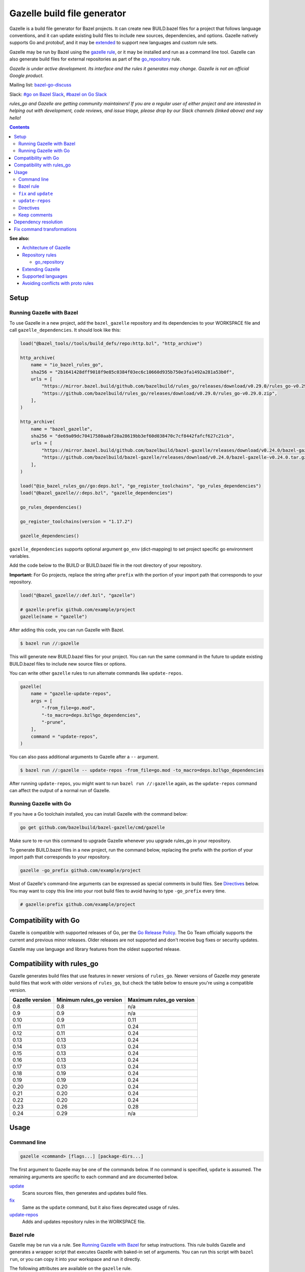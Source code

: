 Gazelle build file generator
============================

.. All external links are here
.. _Architecture of Gazelle: Design.rst
.. _Repository rules: repository.md
.. _go_repository: repository.md#go_repository
.. _fix: #fix-and-update
.. _update: #fix-and-update
.. _Avoiding conflicts with proto rules: https://github.com/bazelbuild/rules_go/blob/master/proto/core.rst#avoiding-conflicts
.. _gazelle rule: #bazel-rule
.. _doublestar.Match: https://github.com/bmatcuk/doublestar#match
.. _Extending Gazelle: extend.md
.. _Supported languages: extend.md#supported-languages
.. _extended: `Extending Gazelle`_
.. _gazelle_binary: extend.md#gazelle_binary
.. _import_prefix: https://docs.bazel.build/versions/master/be/protocol-buffer.html#proto_library.import_prefix
.. _strip_import_prefix: https://docs.bazel.build/versions/master/be/protocol-buffer.html#proto_library.strip_import_prefix
.. _buildozer: https://github.com/bazelbuild/buildtools/tree/master/buildozer
.. _Go Release Policy: https://golang.org/doc/devel/release.html#policy
.. _bazel-go-discuss: https://groups.google.com/forum/#!forum/bazel-go-discuss
.. _#bazel on Go Slack: https://gophers.slack.com/archives/C1SCQE54N
.. _#go on Bazel Slack: https://bazelbuild.slack.com/archives/CDBP88Z0D

.. role:: cmd(code)
.. role:: flag(code)
.. role:: direc(code)
.. role:: param(kbd)
.. role:: type(emphasis)
.. role:: value(code)
.. |mandatory| replace:: **mandatory value**
.. End of directives

Gazelle is a build file generator for Bazel projects. It can create new
BUILD.bazel files for a project that follows language conventions, and it can
update existing build files to include new sources, dependencies, and
options. Gazelle natively supports Go and protobuf, and it may be extended_
to support new languages and custom rule sets.

Gazelle may be run by Bazel using the `gazelle rule`_, or it may be installed
and run as a command line tool. Gazelle can also generate build files for
external repositories as part of the `go_repository`_ rule.

*Gazelle is under active development. Its interface and the rules it generates
may change. Gazelle is not an official Google product.*

Mailing list: `bazel-go-discuss`_

Slack: `#go on Bazel Slack`_, `#bazel on Go Slack`_

*rules_go and Gazelle are getting community maintainers! If you are a regular
user of either project and are interested in helping out with development,
code reviews, and issue triage, please drop by our Slack channels (linked above)
and say hello!*

.. contents:: **Contents**
  :depth: 2

**See also:**

* `Architecture of Gazelle`_
* `Repository rules`_

  * `go_repository`_

* `Extending Gazelle`_
* `Supported languages`_
* `Avoiding conflicts with proto rules`_

Setup
-----

Running Gazelle with Bazel
~~~~~~~~~~~~~~~~~~~~~~~~~~

To use Gazelle in a new project, add the ``bazel_gazelle`` repository and its
dependencies to your WORKSPACE file and call ``gazelle_dependencies``. It
should look like this:

.. code:: bzl

    load("@bazel_tools//tools/build_defs/repo:http.bzl", "http_archive")

    http_archive(
        name = "io_bazel_rules_go",
        sha256 = "2b1641428dff9018f9e85c0384f03ec6c10660d935b750e3fa1492a281a53b0f",
        urls = [
            "https://mirror.bazel.build/github.com/bazelbuild/rules_go/releases/download/v0.29.0/rules_go-v0.29.0.zip",
            "https://github.com/bazelbuild/rules_go/releases/download/v0.29.0/rules_go-v0.29.0.zip",
        ],
    )

    http_archive(
        name = "bazel_gazelle",
        sha256 = "de69a09dc70417580aabf20a28619bb3ef60d038470c7cf8442fafcf627c21cb",
        urls = [
            "https://mirror.bazel.build/github.com/bazelbuild/bazel-gazelle/releases/download/v0.24.0/bazel-gazelle-v0.24.0.tar.gz",
            "https://github.com/bazelbuild/bazel-gazelle/releases/download/v0.24.0/bazel-gazelle-v0.24.0.tar.gz",
        ],
    )

    load("@io_bazel_rules_go//go:deps.bzl", "go_register_toolchains", "go_rules_dependencies")
    load("@bazel_gazelle//:deps.bzl", "gazelle_dependencies")

    go_rules_dependencies()

    go_register_toolchains(version = "1.17.2")

    gazelle_dependencies()

``gazelle_dependencies`` supports optional argument ``go_env`` (dict-mapping)
to set project specific go environment variables.

Add the code below to the BUILD or BUILD.bazel file in the root directory
of your repository.

**Important:** For Go projects, replace the string after ``prefix`` with
the portion of your import path that corresponds to your repository.

.. code:: bzl

  load("@bazel_gazelle//:def.bzl", "gazelle")

  # gazelle:prefix github.com/example/project
  gazelle(name = "gazelle")

After adding this code, you can run Gazelle with Bazel.

.. code::

  $ bazel run //:gazelle

This will generate new BUILD.bazel files for your project. You can run the same
command in the future to update existing BUILD.bazel files to include new source
files or options.

You can write other ``gazelle`` rules to run alternate commands like ``update-repos``.

.. code:: bzl

  gazelle(
      name = "gazelle-update-repos",
      args = [
          "-from_file=go.mod",
          "-to_macro=deps.bzl%go_dependencies",
          "-prune",
      ],
      command = "update-repos",
  )

You can also pass additional arguments to Gazelle after a ``--`` argument.

.. code::

  $ bazel run //:gazelle -- update-repos -from_file=go.mod -to_macro=deps.bzl%go_dependencies

After running ``update-repos``, you might want to run ``bazel run //:gazelle`` again, as the
``update-repos`` command can affect the output of a normal run of Gazelle.

Running Gazelle with Go
~~~~~~~~~~~~~~~~~~~~~~~

If you have a Go toolchain installed, you can install Gazelle with the
command below:

.. code::

  go get github.com/bazelbuild/bazel-gazelle/cmd/gazelle

Make sure to re-run this command to upgrade Gazelle whenever you upgrade
rules_go in your repository.

To generate BUILD.bazel files in a new project, run the command below, replacing
the prefix with the portion of your import path that corresponds to your
repository.

.. code::

  gazelle -go_prefix github.com/example/project

Most of Gazelle's command-line arguments can be expressed as special comments
in build files. See Directives_ below. You may want to copy this line into
your root build files to avoid having to type ``-go_prefix`` every time.

.. code:: bzl

  # gazelle:prefix github.com/example/project

Compatibility with Go
---------------------

Gazelle is compatible with supported releases of Go, per the
`Go Release Policy`_. The Go Team officially supports the current and previous
minor releases. Older releases are not supported and don't receive bug fixes
or security updates.

Gazelle may use language and library features from the oldest supported release.

Compatibility with rules_go
---------------------------

Gazelle generates build files that use features in newer versions of
``rules_go``. Newer versions of Gazelle *may* generate build files that work
with older versions of ``rules_go``, but check the table below to ensure
you're using a compatible version.

+---------------------+------------------------------+------------------------------+
| **Gazelle version** | **Minimum rules_go version** | **Maximum rules_go version** |
+=====================+==============================+==============================+
| 0.8                 | 0.8                          | n/a                          |
+---------------------+------------------------------+------------------------------+
| 0.9                 | 0.9                          | n/a                          |
+---------------------+------------------------------+------------------------------+
| 0.10                | 0.9                          | 0.11                         |
+---------------------+------------------------------+------------------------------+
| 0.11                | 0.11                         | 0.24                         |
+---------------------+------------------------------+------------------------------+
| 0.12                | 0.11                         | 0.24                         |
+---------------------+------------------------------+------------------------------+
| 0.13                | 0.13                         | 0.24                         |
+---------------------+------------------------------+------------------------------+
| 0.14                | 0.13                         | 0.24                         |
+---------------------+------------------------------+------------------------------+
| 0.15                | 0.13                         | 0.24                         |
+---------------------+------------------------------+------------------------------+
| 0.16                | 0.13                         | 0.24                         |
+---------------------+------------------------------+------------------------------+
| 0.17                | 0.13                         | 0.24                         |
+---------------------+------------------------------+------------------------------+
| 0.18                | 0.19                         | 0.24                         |
+---------------------+------------------------------+------------------------------+
| 0.19                | 0.19                         | 0.24                         |
+---------------------+------------------------------+------------------------------+
| 0.20                | 0.20                         | 0.24                         |
+---------------------+------------------------------+------------------------------+
| 0.21                | 0.20                         | 0.24                         |
+---------------------+------------------------------+------------------------------+
| 0.22                | 0.20                         | 0.24                         |
+---------------------+------------------------------+------------------------------+
| 0.23                | 0.26                         | 0.28                         |
+---------------------+------------------------------+------------------------------+
| 0.24                | 0.29                         | n/a                          |
+---------------------+------------------------------+------------------------------+

Usage
-----

Command line
~~~~~~~~~~~~

.. code::

  gazelle <command> [flags...] [package-dirs...]

The first argument to Gazelle may be one of the commands below. If no command
is specified, ``update`` is assumed. The remaining arguments are specific
to each command and are documented below.

update_
  Scans sources files, then generates and updates build files.

fix_
  Same as the ``update`` command, but it also fixes deprecated usage of rules.

update-repos_
  Adds and updates repository rules in the WORKSPACE file.

Bazel rule
~~~~~~~~~~

Gazelle may be run via a rule. See `Running Gazelle with Bazel`_ for setup
instructions. This rule builds Gazelle and generates a wrapper script that
executes Gazelle with baked-in set of arguments. You can run this script
with ``bazel run``, or you can copy it into your workspace and run it directly.

The following attributes are available on the ``gazelle`` rule.

+----------------------+---------------------+--------------------------------------+
| **Name**             | **Type**            | **Default value**                    |
+======================+=====================+======================================+
| :param:`gazelle`     | :type:`label`       | :value:`@bazel_gazelle//cmd/gazelle` |
+----------------------+---------------------+--------------------------------------+
| The `gazelle_binary`_ rule that builds Gazelle. You can substitute a modified     |
| version of Gazelle with this. See `Extending Gazelle`_.                           |
+----------------------+---------------------+--------------------------------------+
| :param:`external`    | :type:`string`      | :value:`external`                    |
+----------------------+---------------------+--------------------------------------+
| The method for resolving unknown imports to Bazel dependencies. May be            |
| :value:`external` or :value:`vendored`. See `Dependency resolution`_.             |
+----------------------+---------------------+--------------------------------------+
| :param:`build_tags`  | :type:`string_list` | :value:`[]`                          |
+----------------------+---------------------+--------------------------------------+
| The list of Go build tags that Gazelle should consider to always be true.         |
+----------------------+---------------------+--------------------------------------+
| :param:`prefix`      | :type:`string`      | :value:`""`                          |
+----------------------+---------------------+--------------------------------------+
| The import path that corresponds to the repository root directory.                |
|                                                                                   |
| Note: It's usually better to write a directive like                               |
| ``# gazelle:prefix example.com/repo`` in your build file instead of setting       |
| this attribute.                                                                   |
+----------------------+---------------------+--------------------------------------+
| :param:`extra_args`  | :type:`string_list` | :value:`[]`                          |
+----------------------+---------------------+--------------------------------------+
| A list of extra command line arguments passed to Gazelle.                         |
+----------------------+---------------------+--------------------------------------+
| :param:`command`     | :type:`string`      | :value:`update`                      |
+----------------------+---------------------+--------------------------------------+
| The Gazelle command to use. May be :value:`fix`, :value:`update` or               |
| :value:`update-repos`.                                                            |
+----------------------+---------------------+--------------------------------------+

``fix`` and ``update``
~~~~~~~~~~~~~~~~~~~~~~

The ``update`` command is the most common way of running Gazelle. Gazelle
scans sources in directories throughout the repository, then creates and updates
build files.

The ``fix`` command does everything ``update`` does, but it also fixes
deprecated usage of rules, analogous to ``go fix``. For example, ``cgo_library``
will be consolidated with ``go_library``. This command may delete or rename
rules, so it's not on by default. See `Fix command transformations`_
for details.

Both commands accept a list of directories to process as positional arguments.
If no directories are specified, Gazelle will process the current directory.
Subdirectories will be processed recursively.

The following flags are accepted:

+-------------------------------------------------------------------+----------------------------------------+
| **Name**                                                          | **Default value**                      |
+===================================================================+========================================+
| :flag:`-build_file_name file1,file2,...`                          | :value:`BUILD.bazel,BUILD`             |
+-------------------------------------------------------------------+----------------------------------------+
| Comma-separated list of file names. Gazelle recognizes these files as Bazel                                |
| build files. New files will use the first name in this list. Use this if                                   |
| your project contains non-Bazel files named ``BUILD`` (or ``build`` on                                     |
| case-insensitive file systems).                                                                            |
+-------------------------------------------------------------------+----------------------------------------+
| :flag:`-build_tags tag1,tag2`                                     |                                        |
+-------------------------------------------------------------------+----------------------------------------+
| List of Go build tags Gazelle will consider to be true. Gazelle applies                                    |
| constraints when generating Go rules. It assumes certain tags are true on                                  |
| certain platforms (for example, ``amd64,linux``). It assumes all Go release                                |
| tags are true (for example, ``go1.8``). It considers other tags to be false                                |
| (for example, ``ignore``). This flag overrides that behavior.                                              |
|                                                                                                            |
| Bazel may still filter sources with these tags. Use                                                        |
| ``bazel build --define gotags=foo,bar`` to set tags at build time.                                         |
+-------------------------------------------------------------------+----------------------------------------+
| :flag:`-exclude pattern`                                          |                                        |
+-------------------------------------------------------------------+----------------------------------------+
| Prevents Gazelle from processing a file or directory if the given                                          |
| `doublestar.Match`_ pattern matches. If the pattern refers to a source file,                               |
| Gazelle won't include it in any rules. If the pattern refers to a directory,                               |
| Gazelle won't recurse into it.                                                                             |
|                                                                                                            |
| This option may be repeated. Patterns must be slash-separated, relative to the                             |
| repository root. This is equivalent to the ``# gazelle:exclude pattern``                                   |
| directive.                                                                                                 |
+-------------------------------------------------------------------+----------------------------------------+
| :flag:`-external external|vendored`                               | :value:`external`                      |
+-------------------------------------------------------------------+----------------------------------------+
| Determines how Gazelle resolves import paths that cannot be resolve in the                                 |
| current repository. May be :value:`external` or :value:`vendored`. See                                     |
| `Dependency resolution`_.                                                                                  |
+-------------------------------------------------------------------+----------------------------------------+
| :flag:`-index true|false`                                         | :value:`true`                          |
+-------------------------------------------------------------------+----------------------------------------+
| Determines whether Gazelle should index the libraries in the current repository and whether it             |
| should use the index to resolve dependencies. If this is switched off, Gazelle would rely on               |
| ``# gazelle:prefix`` directive or ``-go_prefix`` flag to resolve dependencies.                             |
+-------------------------------------------------------------------+----------------------------------------+
| :flag:`-go_grpc_compiler`                                         | ``@io_bazel_rules_go//proto:go_grpc``  |
+-------------------------------------------------------------------+----------------------------------------+
| The protocol buffers compiler to use for building go bindings for gRPC. May be repeated.                   |
|                                                                                                            |
| See `Predefined plugins`_ for available options; commonly used options include                             |
| ``@io_bazel_rules_go//proto:gofast_grpc`` and ``@io_bazel_rules_go//proto:gogofaster_grpc``.               |
+-------------------------------------------------------------------+----------------------------------------+
| :flag:`-go_naming_convention`                                     |                                        |
+-------------------------------------------------------------------+----------------------------------------+
| Controls the names of generated Go targets. Equivalent to the                                              |
| ``# gazelle:go_naming_convention`` directive. See details in                                               |
| `Directives`_ below.                                                                                       |
+-------------------------------------------------------------------+----------------------------------------+
| :flag:`-go_naming_convention_external`                            |                                        |
+-------------------------------------------------------------------+----------------------------------------+
| Controls the default naming convention used when resolving libraries in                                    |
| external repositories with unknown naming conventions. Equivalent to the                                   |
| ``# gazelle:go_naming_convention_external`` directive.                                                     |
+-------------------------------------------------------------------+----------------------------------------+
| :flag:`-go_prefix example.com/repo`                               |                                        |
+-------------------------------------------------------------------+----------------------------------------+
| A prefix of import paths for libraries in the repository that corresponds to                               |
| the repository root. Equivalent to setting the ``# gazelle:prefix`` directive                              |
| in the root BUILD.bazel file or the ``prefix`` attribute of the ``gazelle`` rule. If                       |
| neither of those are set, this option is mandatory.                                                        |
|                                                                                                            |
| This prefix is used to determine whether an import path refers to a library                                |
| in the current repository or an external dependency.                                                       |
+-------------------------------------------------------------------+----------------------------------------+
| :flag:`-go_proto_compiler`                                        | ``@io_bazel_rules_go//proto:go_proto`` |
+-------------------------------------------------------------------+----------------------------------------+
| The protocol buffers compiler to use for building go bindings. May be repeated.                            |
|                                                                                                            |
| See `Predefined plugins`_ for available options; commonly used options include                             |
| ``@io_bazel_rules_go//proto:gofast_proto`` and ``@io_bazel_rules_go//proto:gogofaster_proto``.             |
+-------------------------------------------------------------------+----------------------------------------+
| :flag:`-known_import example.com`                                 |                                        |
+-------------------------------------------------------------------+----------------------------------------+
| Skips import path resolution for a known domain. May be repeated.                                          |
|                                                                                                            |
| When Gazelle resolves an import path to an external dependency, it attempts                                |
| to discover the remote repository root over HTTP. Gazelle skips this                                       |
| discovery step for a few well-known domains with predictable structure, like                               |
| golang.org and github.com. This flag specifies additional domains to skip,                                 |
| which is useful in situations where the lookup would fail for some reason.                                 |
+-------------------------------------------------------------------+----------------------------------------+
| :flag:`-mode fix|print|diff`                                      | :value:`fix`                           |
+-------------------------------------------------------------------+----------------------------------------+
| Method for emitting merged build files.                                                                    |
|                                                                                                            |
| In ``fix`` mode, Gazelle writes generated and merged files to disk. In                                     |
| ``print`` mode, it prints them to stdout. In ``diff`` mode, it prints a                                    |
| unified diff.                                                                                              |
+-------------------------------------------------------------------+----------------------------------------+
| :flag:`-proto default|file|package|legacy|disable|disable_global` | :value:`default`                       |
+-------------------------------------------------------------------+----------------------------------------+
| Determines how Gazelle should generate rules for .proto files. See details                                 |
| in `Directives`_ below.                                                                                    |
+-------------------------------------------------------------------+----------------------------------------+
| :flag:`-proto_group group`                                        | :value:`""`                            |
+-------------------------------------------------------------------+----------------------------------------+
| Determines the proto option Gazelle uses to group .proto files into rules                                  |
| when in ``package`` mode. See details in `Directives`_ below.                                              |
+-------------------------------------------------------------------+----------------------------------------+
| :flag:`-proto_import_prefix path`                                 |                                        |
+-------------------------------------------------------------------+----------------------------------------+
| Sets the `import_prefix`_ attribute of generated ``proto_library`` rules.                                  |
| This adds a prefix to the string used to import ``.proto`` files listed in                                 |
| the ``srcs`` attribute of generated rules. Equivalent to the                                               |
| ``# gazelle:proto_import_prefix`` directive. See details in `Directives`_ below.                           |
+-------------------------------------------------------------------+----------------------------------------+
| :flag:`-repo_root dir`                                            |                                        |
+-------------------------------------------------------------------+----------------------------------------+
| The root directory of the repository. Gazelle normally infers this to be the                               |
| directory containing the WORKSPACE file.                                                                   |
|                                                                                                            |
| Gazelle will not process packages outside this directory.                                                  |
+-------------------------------------------------------------------+----------------------------------------+
| :flag:`-lang lang1,lang2,...`                                     | :value:`""`                            |
+-------------------------------------------------------------------+----------------------------------------+
| Selects languages for which to compose and index rules.                                                    |
|                                                                                                            |
| By default, all languages that this Gazelle was built with are processed.                                  |
+-------------------------------------------------------------------+----------------------------------------+

.. _Predefined plugins: https://github.com/bazelbuild/rules_go/blob/master/proto/core.rst#predefined-plugins

``update-repos``
~~~~~~~~~~~~~~~~

The ``update-repos`` command updates repository rules.  It can write the rules
to either the WORKSPACE (by default) or a .bzl file macro function.  It can be
used to add new repository rules or update existing rules to the specified
version. It can also import repository rules from a ``go.mod`` file or a
``Gopkg.lock`` file.

.. code:: bash

  # Add or update a repository to latest version by import path
  $ gazelle update-repos example.com/new/repo

  # Add or update a repository to specified version/commit by import path
  $ gazelle update-repos example.com/new/repo@v1.3.1

  # Import repositories from go.mod
  $ gazelle update-repos -from_file=go.mod

  # Import repositories from go.mod and update macro
  $ gazelle update-repos -from_file=go.mod -to_macro=repositories.bzl%go_repositories

The following flags are accepted:

+----------------------------------------------------------------------------------------------------------+----------------------------------------------+
| **Name**                                                                                                 | **Default value**                            |
+==========================================================================================================+==============================================+
| :flag:`-from_file lock-file`                                                                             |                                              |
+----------------------------------------------------------------------------------------------------------+----------------------------------------------+
| Import repositories from a file as `go_repository`_ rules. These rules will be added to the bottom of the WORKSPACE file or merged with existing rules. |
|                                                                                                                                                         |
| The lock file format is inferred from the file name. ``go.mod`` and, ``Gopkg.lock`` (the dep lock format) are both supported.                           |
+----------------------------------------------------------------------------------------------------------+----------------------------------------------+
| :flag:`-repo_root dir`                                                                                   |                                              |
+----------------------------------------------------------------------------------------------------------+----------------------------------------------+
| The root directory of the repository. Gazelle normally infers this to be the directory containing the WORKSPACE file.                                   |
|                                                                                                                                                         |
| Gazelle will not process packages outside this directory.                                                                                               |
+----------------------------------------------------------------------------------------------------------+----------------------------------------------+
| :flag:`-to_macro macroFile%defName`                                                                      |                                              |
+----------------------------------------------------------------------------------------------------------+----------------------------------------------+
| Tells Gazelle to write new repository rules into a .bzl macro function rather than the WORKSPACE file.                                                  |
|                                                                                                                                                         |
| The ``repository_macro`` directive should be added to the WORKSPACE in order for future Gazelle calls to recognize the repos defined in the macro file. |
+----------------------------------------------------------------------------------------------------------+----------------------------------------------+
| :flag:`-prune true|false`                                                                                | :value:`false`                               |
+----------------------------------------------------------------------------------------------------------+----------------------------------------------+
| When true, Gazelle will remove `go_repository`_ rules that no longer have equivalent repos in the ``Gopkg.lock``/``go.mod`` file.                       |
|                                                                                                                                                         |
| This flag can only be used with ``-from_file``.                                                                                                         |
+----------------------------------------------------------------------------------------------------------+----------------------------------------------+
| :flag:`-build_directives arg1,arg2,...`                                                                  |                                              |
+----------------------------------------------------------------------------------------------------------+----------------------------------------------+
| Sets the ``build_directives attribute`` for the generated `go_repository`_ rule(s).                                                                     |
+----------------------------------------------------------------------------------------------------------+----------------------------------------------+
| :flag:`-build_external external|vendored`                                                                |                                              |
+----------------------------------------------------------------------------------------------------------+----------------------------------------------+
| Sets the ``build_external`` attribute for the generated `go_repository`_ rule(s).                                                                       |
+----------------------------------------------------------------------------------------------------------+----------------------------------------------+
| :flag:`-build_extra_args arg1,arg2,...`                                                                  |                                              |
+----------------------------------------------------------------------------------------------------------+----------------------------------------------+
| Sets the ``build_extra_args attribute`` for the generated `go_repository`_ rule(s).                                                                     |
+----------------------------------------------------------------------------------------------------------+----------------------------------------------+
| :flag:`-build_file_generation auto|on|off`                                                               |                                              |
+----------------------------------------------------------------------------------------------------------+----------------------------------------------+
| Sets the ``build_file_generation`` attribute for the generated `go_repository`_ rule(s).                                                                |
+----------------------------------------------------------------------------------------------------------+----------------------------------------------+
| :flag:`-build_file_names file1,file2,...`                                                                |                                              |
+----------------------------------------------------------------------------------------------------------+----------------------------------------------+
| Sets the ``build_file_name`` attribute for the generated `go_repository`_ rule(s).                                                                      |
+----------------------------------------------------------------------------------------------------------+----------------------------------------------+
| :flag:`-build_file_proto_mode default|package|legacy|disable|disable_global`                             |                                              |
+----------------------------------------------------------------------------------------------------------+----------------------------------------------+
| Sets the ``build_file_proto_mode`` attribute for the generated `go_repository`_ rule(s).                                                                |
+----------------------------------------------------------------------------------------------------------+----------------------------------------------+
| :flag:`-build_tags tag1,tag2,...`                                                                        |                                              |
+----------------------------------------------------------------------------------------------------------+----------------------------------------------+
| Sets the ``build_tags`` attribute for the generated `go_repository`_ rule(s).                                                                           |
+----------------------------------------------------------------------------------------------------------+----------------------------------------------+

Directives
~~~~~~~~~~

Gazelle can be configured with *directives*, which are written as top-level
comments in build files. Most options that can be set on the command line
can also be set using directives. Some options can only be set with
directives.

Directive comments have the form ``# gazelle:key value``. For example:

.. code:: bzl

  load("@io_bazel_rules_go//go:def.bzl", "go_library")

  # gazelle:prefix github.com/example/project
  # gazelle:build_file_name BUILD,BUILD.bazel

  go_library(
      name = "go_default_library",
      srcs = ["example.go"],
      importpath = "github.com/example/project",
      visibility = ["//visibility:public"],
  )

Directives apply in the directory where they are set *and* in subdirectories.
This means, for example, if you set ``# gazelle:prefix`` in the build file
in your project's root directory, it affects your whole project. If you
set it in a subdirectory, it only affects rules in that subtree.

The following directives are recognized:

+---------------------------------------------------+----------------------------------------+
| **Directive**                                     | **Default value**                      |
+===================================================+========================================+
| :direc:`# gazelle:build_file_name names`          | :value:`BUILD.bazel,BUILD`             |
+---------------------------------------------------+----------------------------------------+
| Comma-separated list of file names. Gazelle recognizes these files as Bazel                |
| build files. New files will use the first name in this list. Use this if                   |
| your project contains non-Bazel files named ``BUILD`` (or ``build`` on                     |
| case-insensitive file systems).                                                            |
+---------------------------------------------------+----------------------------------------+
| :direc:`# gazelle:build_tags foo,bar`             | none                                   |
+---------------------------------------------------+----------------------------------------+
| List of Go build tags Gazelle will consider to be true. Gazelle applies                    |
| constraints when generating Go rules. It assumes certain tags are true on                  |
| certain platforms (for example, ``amd64,linux``). It assumes all Go release                |
| tags are true (for example, ``go1.8``). It considers other tags to be false                |
| (for example, ``ignore``). This flag overrides that behavior.                              |
|                                                                                            |
| Bazel may still filter sources with these tags. Use                                        |
| ``bazel build --define gotags=foo,bar`` to set tags at build time.                         |
+---------------------------------------------------+----------------------------------------+
| :direc:`# gazelle:exclude pattern`                | n/a                                    |
+---------------------------------------------------+----------------------------------------+
| Prevents Gazelle from processing a file or directory if the given                          |
| `doublestar.Match`_ pattern matches. If the pattern refers to a source file,               |
| Gazelle won't include it in any rules. If the pattern refers to a directory,               |
| Gazelle won't recurse into it. This directive may be repeated to exclude                   |
| multiple patterns, one per line.                                                           |
+---------------------------------------------------+----------------------------------------+
| :direc:`# gazelle:follow path`                    | n/a                                    |
+---------------------------------------------------+----------------------------------------+
| Instructs Gazelle to follow a symbolic link to a directory within the                      |
| repository. Normally, Gazelle does not follow symbolic links unless they                   |
| point outside of the repository root.                                                      |
|                                                                                            |
| Care must be taken to avoid visiting a directory more than once.                           |
| The ``# gazelle:exclude`` directive may be used to prevent Gazelle from                    |
| recursing into a directory.                                                                |
+---------------------------------------------------+----------------------------------------+
| :direc:`# gazelle:go_generate_proto`              | ``true``                               |
+---------------------------------------------------+----------------------------------------+
| Instructs Gazelle's Go extension whether to generate ``go_proto_library`` rules for        |
| ``proto_library`` rules generated by the Proto extension. When this directive is ``true``  |
| Gazelle will generate ``go_proto_library`` and ``go_library`` according to                 |
| ``# gazelle:proto``. When this directive is ``false``, the Go extension will ignore any    |
| ``proto_library`` rules. If there are any pre-generated Go files, they will be treated as  |
| regular Go files.                                                                          |
+---------------------------------------------------+----------------------------------------+
| :direc:`# gazelle:go_grpc_compilers`              | ``@io_bazel_rules_go//proto:go_grpc``  |
+---------------------------------------------------+----------------------------------------+
| The protocol buffers compiler(s) to use for building go bindings for gRPC.                 |
| Multiple compilers, separated by commas, may be specified.                                 |
| Omit the directive value to reset ``go_grpc_compilers`` back to the default.               |
|                                                                                            |
| See `Predefined plugins`_ for available options; commonly used options include             |
| ``@io_bazel_rules_go//proto:gofast_grpc`` and                                              |
| ``@io_bazel_rules_go//proto:gogofaster_grpc``.                                             |
+---------------------------------------------------+----------------------------------------+
| :direc:`# gazelle:go_naming_convention`           | inferred automatically                 |
+---------------------------------------------------+----------------------------------------+
| Controls the names of generated Go targets.                                                |
|                                                                                            |
| Valid values are:                                                                          |
|                                                                                            |
| * ``go_default_library``: Library targets are named ``go_default_library``, test targets   |
|   are named ``go_default_test``.                                                           |
| * ``import``: Library and test targets are named after the last segment of their import    |
|   path.                                                                                    |
|   For example, ``example.repo/foo`` is named ``foo``, and the test target is ``foo_test``. |
|   Major version suffixes like ``/v2`` are dropped.                                         |
|   For a main package with a binary ``foobin``, the names are instead ``foobin_lib`` and    |
|   ``foobin_test``.                                                                         |
| * ``import_alias``: Same as ``import``, but an ``alias`` target is generated named         |
|   ``go_default_library`` to ensure backwards compatibility.                                |
|                                                                                            |
| If no naming convention is set, Gazelle attempts to infer the convention in                |
| use by reading the root build file and build files in immediate                            |
| subdirectories. If no Go targets are found, Gazelle defaults to ``import``.                |
+---------------------------------------------------+----------------------------------------+
| :direc:`# gazelle:go_naming_convention_external`  | n/a                                    |
+---------------------------------------------------+----------------------------------------+
| Controls the default naming convention used when resolving libraries in                    |
| external repositories with unknown naming conventions. Accepts the same values             |
| as ``go_naming_convention``.                                                               |
+---------------------------------------------------+----------------------------------------+
| :direc:`# gazelle:go_proto_compilers`             | ``@io_bazel_rules_go//proto:go_proto`` |
+---------------------------------------------------+----------------------------------------+
| The protocol buffers compiler(s) to use for building go bindings.                          |
| Multiple compilers, separated by commas, may be specified.                                 |
| Omit the directive value to reset ``go_proto_compilers`` back to the default.              |
|                                                                                            |
| See `Predefined plugins`_ for available options; commonly used options include             |
| ``@io_bazel_rules_go//proto:gofast_proto`` and                                             |
| ``@io_bazel_rules_go//proto:gogofaster_proto``.                                            |
+---------------------------------------------------+----------------------------------------+
| :direc:`# gazelle:ignore`                         | n/a                                    |
+---------------------------------------------------+----------------------------------------+
| Prevents Gazelle from modifying the build file. Gazelle will still read                    |
| rules in the build file and may modify build files in subdirectories.                      |
+---------------------------------------------------+----------------------------------------+
| :direc:`# gazelle:importmap_prefix path`          | See below                              |
+---------------------------------------------------+----------------------------------------+
| A prefix for ``importmap`` attributes in library rules. Gazelle will set                   |
| an ``importmap`` on a ``go_library`` or ``go_proto_library`` by                            |
| concatenating this with the relative path from the directory where the                     |
| prefix is set to the library. For example, if ``importmap_prefix`` is set                  |
| to ``"x/example.com/repo"`` in the build file ``//foo/bar:BUILD.bazel``,                   |
| then a library in ``foo/bar/baz`` will have the ``importmap`` of                           |
| ``"x/example.com/repo/baz"``.                                                              |
|                                                                                            |
| ``importmap`` is not set when it matches ``importpath``.                                   |
|                                                                                            |
| As a special case, when Gazelle enters a directory named ``vendor``, it                    |
| sets ``importmap_prefix`` to a string based on the repository name and the                 |
| location of the vendor directory. If you wish to override this, you'll need                |
| to set ``importmap_prefix`` explicitly in the vendor directory.                            |
+------------------------------------------------------------+-------------------------------+
| :direc:`# gazelle:map_kind from_kind to_kind to_kind_load` | n/a                           |
+------------------------------------------------------------+-------------------------------+
| Customizes the kind of rules generated by Gazelle.                                         |
|                                                                                            |
| As a separate step after generating rules, any new rules of kind ``from_kind`` have their  |
| kind replaced with ``to_kind``. This means that ``to_kind`` must accept the same           |
| parameters and behave similarly.                                                           |
|                                                                                            |
| Most commonly, this would be used to replace the rules provided by ``rules_go`` with       |
| custom macros. For example,                                                                |
| ``gazelle:map_kind go_binary go_deployable //tools/go:def.bzl`` would configure Gazelle to |
| produce rules of kind ``go_deployable`` as loaded from ``//tools/go:def.bzl`` instead of   |
| ``go_binary``, for this directory or within.                                               |
|                                                                                            |
| Existing rules of the old kind will be ignored. To switch your codebase from a builtin     |
| kind to a mapped kind, use `buildozer`_.                                                   |
+---------------------------------------------------+----------------------------------------+
| :direc:`# gazelle:prefix path`                    | n/a                                    |
+---------------------------------------------------+----------------------------------------+
| A prefix for ``importpath`` attributes on library rules. Gazelle will set                  |
| an ``importpath`` on a ``go_library`` or ``go_proto_library`` by                           |
| concatenating this with the relative path from the directory where the                     |
| prefix is set to the library. Most commonly, ``prefix`` is set to the                      |
| name of a repository in the root directory of a repository. For example,                   |
| in this repository, ``prefix`` is set in ``//:BUILD.bazel`` to                             |
| ``github.com/bazelbuild/bazel-gazelle``. The ``go_library`` in                             |
| ``//cmd/gazelle`` is assigned the ``importpath``                                           |
| ``"github.com/bazelbuild/bazel-gazelle/cmd/gazelle"``.                                     |
|                                                                                            |
| As a special case, when Gazelle enters a directory named ``vendor``, it sets               |
| ``prefix`` to the empty string. This automatically gives vendored libraries                |
| an intuitive ``importpath``.                                                               |
+---------------------------------------------------+----------------------------------------+
| :direc:`# gazelle:proto mode`                     | :value:`default`                       |
+---------------------------------------------------+----------------------------------------+
| Tells Gazelle how to generate rules for .proto files. Valid values are:                    |
|                                                                                            |
| * ``default``: ``proto_library``, ``go_proto_library``, and ``go_library``                 |
|   rules are generated using ``@io_bazel_rules_go//proto:def.bzl``. Only one                |
|   of each rule may be generated per directory. This is the default mode.                   |
| * ``file``: a ``proto_library`` rule is generated for every .proto file.                   |
| * ``package``: multiple ``proto_library`` and ``go_proto_library`` rules                   |
|   may be generated in the same directory. .proto files are grouped into                    |
|   rules based on their package name or another option (see ``proto_group``).               |
| * ``legacy``: ``filegroup`` rules are generated for use by                                 |
|   ``@io_bazel_rules_go//proto:go_proto_library.bzl``. ``go_proto_library``                 |
|   rules must be written by hand. Gazelle will run in this mode automatically               |
|   if ``go_proto_library.bzl`` is loaded to avoid disrupting existing                       |
|   projects, but this can be overridden with a directive.                                   |
| * ``disable``: .proto files are ignored. Gazelle will run in this mode                     |
|   automatically if ``go_proto_library`` is loaded from any other source,                   |
|   but this can be overridden with a directive.                                             |
| * ``disable_global``: like ``disable`` mode, but also prevents Gazelle from                |
|   using any special cases in dependency resolution for Well Known Types and                |
|   Google APIs. Useful for avoiding build-time dependencies on protoc.                      |
|                                                                                            |
| This directive applies to the current directory and subdirectories. As a                   |
| special case, when Gazelle enters a directory named ``vendor``, if the proto               |
| mode isn't set explicitly in a parent directory or on the command line,                    |
| Gazelle will run in ``disable`` mode. Additionally, if the file                            |
| ``@io_bazel_rules_go//proto:go_proto_library.bzl`` is loaded, Gazelle                      |
| will run in ``legacy`` mode.                                                               |
+---------------------------------------------------+----------------------------------------+
| :direc:`# gazelle:proto_group option`             | :value:`""`                            |
+---------------------------------------------------+----------------------------------------+
| *This directive is only effective in* ``package`` *mode (see above).*                      |
|                                                                                            |
| Specifies an option that Gazelle can use to group .proto files into rules.                 |
| For example, when set to ``go_package``, .proto files with the same                        |
| ``option go_package`` will be grouped together.                                            |
|                                                                                            |
| When this directive is set to the empty string, Gazelle will group packages                |
| by their proto package statement.                                                          |
|                                                                                            |
| Rule names are generated based on the last run of identifier characters                    |
| in the package name. For example, if the package is ``"foo/bar/baz"``, the                 |
| ``proto_library`` rule will be named ``baz_proto``.                                        |
+---------------------------------------------------+----------------------------------------+
| :direc:`# gazelle:proto_import_prefix path`       | n/a                                    |
+---------------------------------------------------+----------------------------------------+
| Sets the `import_prefix`_ attribute of generated ``proto_library`` rules.                  |
| This adds a prefix to the string used to import ``.proto`` files listed in                 |
| the ``srcs`` attribute of generated rules.                                                 |
|                                                                                            |
| For example, if the target ``//a:b_proto`` has ``srcs = ["b.proto"]`` and                  |
| ``import_prefix = "github.com/x/y"``, then ``b.proto`` should be imported                  |
| with the string ``"github.com/x/y/a/b.proto"``.                                            |
+---------------------------------------------------+----------------------------------------+
| :direc:`# gazelle:proto_strip_import_prefix path` | n/a                                    |
+---------------------------------------------------+----------------------------------------+
| Sets the `strip_import_prefix`_ attribute of generated ``proto_library`` rules.            |
| This is a prefix to strip from the strings used to import ``.proto`` files.                |
|                                                                                            |
| If the prefix starts with a slash, it's intepreted relative to the repository              |
| root. Otherwise, it's relative to the directory containing the build file.                 |
| The package-relative form is only useful when a single build file covers                   |
| ``.proto`` files in subdirectories. Gazelle doesn't generate build files like              |
| this, so only paths with a leading slash should be used. Gazelle will print                |
| a warning when the package-relative form is used.                                          |
|                                                                                            |
| For example, if the target ``//proto/a:b_proto`` has ``srcs = ["b.proto"]``                |
| and ``strip_import_prefix = "/proto"``, then ``b.proto`` should be imported                |
| with the string ``"a/b.proto"``.                                                           |
+---------------------------------------------------+----------------------------------------+
| :direc:`# gazelle:resolve ...`                    | n/a                                    |
+---------------------------------------------------+----------------------------------------+
| Specifies an explicit mapping from an import string to a label for                         |
| `Dependency resolution`_. The format for a resolve directive is:                           |
|                                                                                            |
| ``# gazelle:resolve source-lang import-lang import-string label``                          |
|                                                                                            |
| * ``source-lang`` is the language of the source code being imported.                       |
| * ``import-lang`` is the language importing the library. This is usually                   |
|   the same as ``source-lang`` but may differ with generated code. For                      |
|   example, when resolving dependencies for a ``go_proto_library``,                         |
|   ``source-lang`` would be ``"proto"`` and ``import-lang`` would be ``"go"``.              |
|   ``import-lang`` may be omitted if it is the same as ``source-lang``.                     |
| * ``import-string`` is the string used in source code to import a library.                 |
| * ``label`` is the Bazel label that Gazelle should write in ``deps``.                      |
|                                                                                            |
| For example:                                                                               |
|                                                                                            |
| .. code:: bzl                                                                              |
|                                                                                            |
|   # gazelle:resolve go example.com/foo //foo:go_default_library                            |
|   # gazelle:resolve proto go foo/foo.proto //foo:foo_go_proto                              |
|                                                                                            |
+---------------------------------------------------+----------------------------------------+
| :direc:`# gazelle:go_visibility label`            | n/a                                    |
+---------------------------------------------------+----------------------------------------+
| By default, internal packages are only visible to its siblings. This directive adds a label|
| internal packages should be visible to additionally. This directive can be used several    |
| times, adding a list of labels.                                                            |
+---------------------------------------------------+----------------------------------------+
| :direc:`# gazelle:lang lang1,lang2,...`           | n/a                                    |
+---------------------------------------------------+----------------------------------------+
| Sets the language selection flag for this and descendent packages, which causes gazelle to |
| index and generate rules for only the languages named in this directive.                   |
+---------------------------------------------------+----------------------------------------+

Gazelle also reads directives from the WORKSPACE file. They may be used to
discover custom repository names and known prefixes. The ``fix`` and ``update``
commands use these directives for dependency resolution. ``update-repos`` uses
them to learn about repository rules defined in alternate locations.

+--------------------------------------------------------------------+----------------------------------------+
| **WORKSPACE Directive**                                            | **Default value**                      |
+====================================================================+========================================+
| :direc:`# gazelle:repository_macro [+]macroFile%defName`           | n/a                                    |
+--------------------------------------------------------------------+----------------------------------------+
| Tells Gazelle to look for repository rules in a macro in a .bzl file. The directive can be                  |
| repeated multiple times.                                                                                    |
| The macro can be generated by calling ``update-repos`` with the ``to_macro`` flag.                          |
|                                                                                                             |
| The directive can be prepended with a "+", which will tell Gazelle to also look for repositories            |
| within any macros called by the specified macro.                                                            |
+--------------------------------------------------------------------+----------------------------------------+
| :direc:`# gazelle:repository rule_kind attr1_name=attr1_value ...` | n/a                                    |
+--------------------------------------------------------------------+----------------------------------------+
| Specifies a repository rule that Gazelle should know about. The directive can be repeated multiple times,   |
| and can be declared from within a macro definition that Gazelle knows about. At the very least the          |
| directive must define a rule kind and a name attribute, but it can define extra attributes after that.      |
|                                                                                                             |
| This is useful for teaching Gazelle about repos declared in external macros. The directive can also be used |
| to override an actual repository rule. For example, a ``git_repository`` rule for ``org_golang_x_tools``    |
| could be overriden with the directive:                                                                      |
|                                                                                                             |
| .. code:: bzl                                                                                               |
|                                                                                                             |
|   # gazelle:repository go_repository name=org_golang_x_tools importpath=golang.org/x/tools                  |
|                                                                                                             |
| Gazelle would then proceed as if ``org_golang_x_tools`` was declared as a ``go_repository`` rule.           |
+--------------------------------------------------------------------+----------------------------------------+

Keep comments
~~~~~~~~~~~~~

In addition to directives, Gazelle supports ``# keep`` comments that protect
parts of build files from being modified. ``# keep`` may be written before
a rule, before an attribute, or after a string within a list.

Example
^^^^^^^

Suppose you have a library that includes a generated .go file. Gazelle won't
know what imports to resolve, so you may need to add dependencies manually with
``# keep`` comments.

.. code:: bzl

  load("@io_bazel_rules_go//go:def.bzl", "go_library")
  load("@com_github_example_gen//:gen.bzl", "gen_go_file")

  gen_go_file(
      name = "magic",
      srcs = ["magic.go.in"],
      outs = ["magic.go"],
  )

  go_library(
      name = "go_default_library",
      srcs = ["magic.go"],
      visibility = ["//visibility:public"],
      deps = [
          "@com_github_example_gen//:go_default_library",  # keep
      ],
  )

Dependency resolution
---------------------

One of Gazelle's most important jobs is resolving library import strings
(like ``import "golang.org/x/sys/unix"``) to Bazel labels (like
``@org_golang_x_sys//unix:go_default_library``). Gazelle follows the rules
below to resolve dependencies:

1. If the import to be resolved is part of a standard library, no explicit
   dependency is written. For example, in Go, you don't need to declare
   that you depend on ``"fmt"``.
2. If a ``# gazelle:resolve`` directive matches the import to be resolved,
   the label at the end of the directive will be used.
3. If proto rule generation is enabled, special rules will be used when
   importing certain libraries. These rules may be disabled by adding
   ``# gazelle:proto disable_global`` to a build file (this will affect
   subdirectories, too) or by passing ``-proto disable_global`` on the
   command line.

   a) Imports of Well Known Types are mapped to rules in
      ``@io_bazel_rules_go//proto/wkt``.
   b) Imports of Google APIs are mapped to ``@go_googleapis``.
   c) Imports of ``github.com/golang/protobuf/ptypes``, ``descriptor``, and
      ``jsonpb`` are mapped to special rules in ``@com_github_golang_protobuf``.
      See `Avoiding conflicts with proto rules`_.

4. If the import to be resolved is in the library index, the import will be resolved
   to that library. If ``-index=true``, Gazelle builds an index of library rules in
   the current repository before starting dependency resolution, and this is how
   most dependencies are resolved.

   a) For Go, the match is based on the ``importpath`` attribute.
   b) For proto, the match is based on the ``srcs`` attribute.

5. If ``-index=false`` and a package is imported that has the current ``go_prefix``
   as a prefix, Gazelle generates a label following a convention. For example, if
   the build file in ``//src`` set the prefix with
   ``# gazelle:prefix example.com/repo/foo``, and you import the library
   ``"example.com/repo/foo/bar``, the dependency will be
   ``"//src/foo/bar:go_default_library"``.
6. Otherwise, Gazelle will use the current ``external`` mode to resolve
   the dependency.

   a) In ``external`` mode (the default), Gazelle will transform the import
      string into an external repository label. For example,
      ``"golang.org/x/sys/unix"`` would be resolved to
      ``"@org_golang_x_sys//unix:go_default_library"``. Gazelle does not confirm
      whether the external repository is actually declared in WORKSPACE,
      but if there *is* a ``go_repository`` in WORKSPACE with a matching
      ``importpath``, Gazelle will use its name. Gazelle does not index
      rules in external repositories, so it's possible the resolved dependency
      does not exist.
   b) In ``vendored`` mode, Gazelle will transform the import string into
      a label in the vendor directory. For example, ``"golang.org/x/sys/unix"``
      would be resolved to
      ``"//vendor/golang.org/x/sys/unix:go_default_library"``. This mode is
      usually not necessary, since vendored libraries will be indexed and
      resolved using rule 4.

Fix command transformations
---------------------------

Gazelle will generate and update build files when invoked with either
``gazelle update`` or ``gazelle fix`` (``update`` is the default). Both commands
perform several transformations to fix deprecated usage of the Go rules.
``update`` performs a safe set of tranformations, while ``fix`` performs some
additional transformations that may delete or rename rules.

The following transformations are performed:

**Migrate library to embed (fix and update):** Gazelle replaces ``library``
attributes with ``embed`` attributes.

**Migrate gRPC compilers (fix and update):** Gazelle converts
``go_grpc_library`` rules to ``go_proto_library`` rules with
``compilers = ["@io_bazel_rules_go//proto:go_grpc"]``.

**Flatten srcs (fix and update):** Gazelle converts ``srcs`` attributes that
use OS and architecture-specific ``select`` expressions to flat lists.
rules_go filters these sources anyway.

**Squash cgo libraries (fix only)**: Gazelle will remove `cgo_library` rules
named ``cgo_default_library`` and merge their attributes with a ``go_library``
rule in the same package named ``go_default_library``. If no such ``go_library``
rule exists, a new one will be created. Other ``cgo_library`` rules will not be
removed.

**Squash external tests (fix only)**: Gazelle will squash ``go_test`` rules
named ``go_default_xtest`` into ``go_default_test``. Earlier versions of
rules_go required internal and external tests to be built separately, but
this is no longer needed.

**Remove legacy protos (fix only)**: Gazelle will remove usage of
``go_proto_library`` rules loaded from
``@io_bazel_rules_go//proto:go_proto_library.bzl`` and ``filegroup`` rules named
``go_default_library_protos``. Newly generated proto rules will take their
place. Since ``filegroup`` isn't needed anymore and ``go_proto_library`` has
different attributes and was always written by hand, Gazelle will not attempt to
merge anything from these rules with the newly generated rules.

This transformation is only applied in the default proto mode. Since Gazelle
will run in legacy proto mode if ``go_proto_library.bzl`` is loaded, this
transformation is not usually applied. You can set the proto mode explicitly
using the directive ``# gazelle:proto default``.

**Update loads of gazelle rule (fix and update)**: Gazelle will remove loads
of ``gazelle`` from ``@io_bazel_rules_go//go:def.bzl``. It will automatically
add a load from ``@bazel_gazelle//:def.bzl`` if ``gazelle`` is not loaded
from another location.
